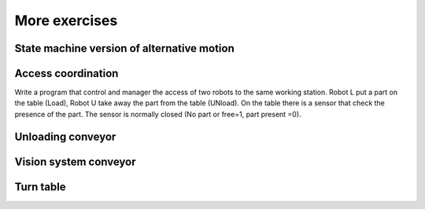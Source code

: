 *******************
More exercises
*******************

State machine version of alternative motion
=============================================

Access coordination
====================

Write a program that control and manager the access of two robots to the same working station.
Robot L put a part on the table (Load), Robot U take away the part from the table (UNload).
On the table there is a sensor that check the presence of the part. The sensor is normally closed (No part or free=1, part present =0).

Unloading conveyor
===================


Vision system conveyor
========================

Turn table
=============
